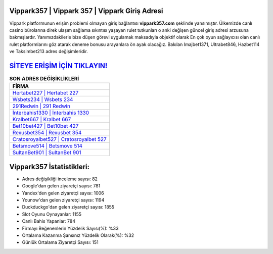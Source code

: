 ﻿Vippark357 | Vippark 357 | Vippark Giriş Adresi
===================================

.. image:: images/vippark-giris.jpg
   :width: 600
   
Vippark platformunun erişim problemi olmayan giriş bağlantısı **vippark357.com** şeklinde yansımıştır. Ülkemizde canlı casino bürolarına direk ulaşım sağlama sıkıntısı yaşayan rulet tutkunları o anki değişen güncel giriş adresi arzusuna bakmışlardır. Yanımızdakilerle bize düşen görevi uygulamak maksadıyla objektif olarak En çok oyun sağlayıcısı olan canlı rulet platformlarını göz atarak deneme bonusu arayanlara ön ayak olacağız. Bakılan Imajbet1371, Ultrabet846, Hazbet114 ve Taksimbet213 adres değişimleridir.

`SİTEYE ERİŞİM İÇİN TIKLAYIN! <https://urlday.cc/git>`_
==============

.. list-table:: **SON ADRES DEĞİŞİKLİKLERİ**
   :widths: 100
   :header-rows: 1

   * - FİRMA
   * - `Hertabet227 | Hertabet 227 <hertabet227-hertabet-227-hertabet-giris-adresi.html>`_
   * - `Wsbets234 | Wsbets 234 <wsbets234-wsbets-234-wsbets-giris-adresi.html>`_
   * - `291Redwin | 291 Redwin <291redwin-291-redwin-redwin-giris-adresi.html>`_	 
   * - `İnterbahis1330 | İnterbahis 1330 <interbahis1330-interbahis-1330-interbahis-giris-adresi.html>`_	 
   * - `Kralbet667 | Kralbet 667 <kralbet667-kralbet-667-kralbet-giris-adresi.html>`_ 
   * - `Bet10bet427 | Bet10bet 427 <bet10bet427-bet10bet-427-bet10bet-giris-adresi.html>`_
   * - `Rexusbet354 | Rexusbet 354 <rexusbet354-rexusbet-354-rexusbet-giris-adresi.html>`_	 
   * - `Cratosroyalbet527 | Cratosroyalbet 527 <cratosroyalbet527-cratosroyalbet-527-cratosroyalbet-giris-adresi.html>`_
   * - `Betsmove514 | Betsmove 514 <betsmove514-betsmove-514-betsmove-giris-adresi.html>`_
   * - `SultanBet901 | SultanBet 901 <sultanbet901-sultanbet-901-sultanbet-giris-adresi.html>`_
	 
Vippark357 İstatistikleri:
===================================	 
* Adres değişikliği inceleme sayısı: 82
* Google'dan gelen ziyaretçi sayısı: 781
* Yandex'den gelen ziyaretçi sayısı: 1006
* Younow'dan gelen ziyaretçi sayısı: 1194
* Duckduckgo'dan gelen ziyaretçi sayısı: 1855
* Slot Oyunu Oynayanlar: 1155
* Canlı Bahis Yapanlar: 784
* Firmayı Beğenenlerin Yüzdelik Sayısı(%): %33
* Ortalama Kazanma Şansınız Yüzdelik Olarak(%): %32
* Günlük Ortalama Ziyaretçi Sayısı: 151
